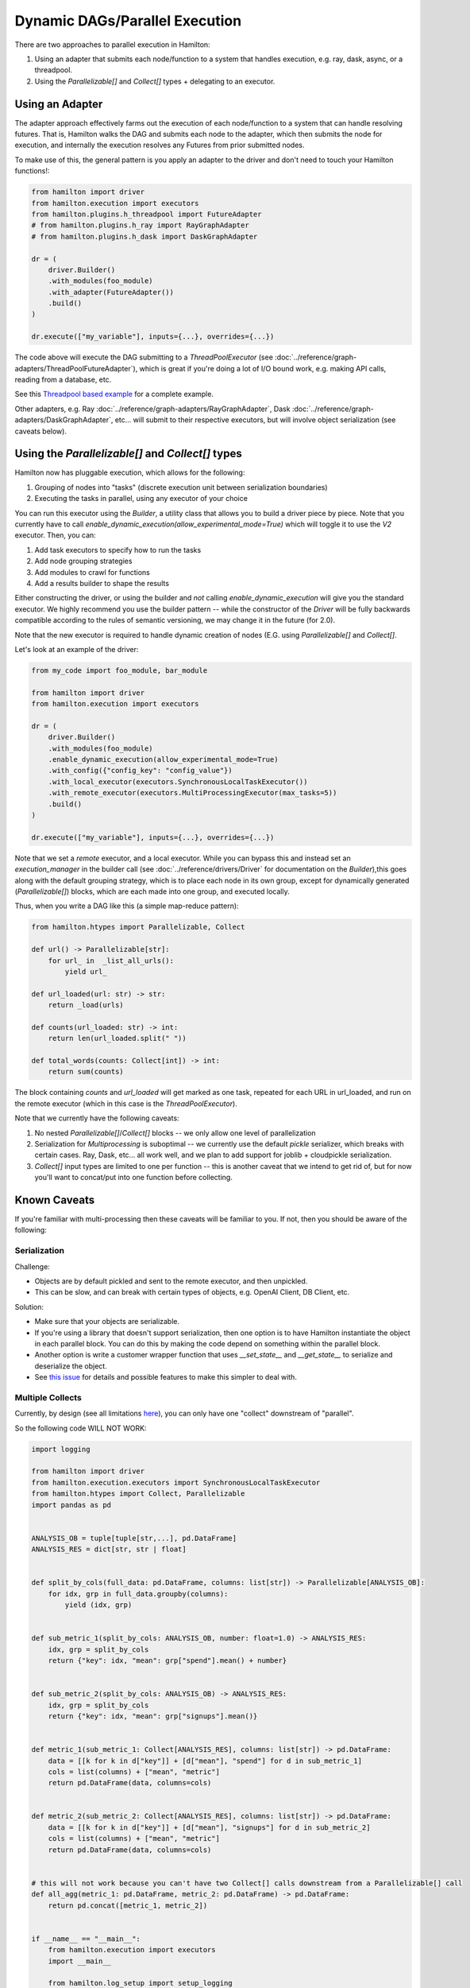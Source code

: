 Dynamic DAGs/Parallel Execution
----------------------------------

There are two approaches to parallel execution in Hamilton:

1. Using an adapter that submits each node/function to a system that handles execution, e.g. ray, dask, async, or a threadpool.
2. Using the `Parallelizable[]` and `Collect[]` types + delegating to an executor.

Using an Adapter
================
The adapter approach effectively farms out the execution of each node/function to a system that can handle resolving
futures. That is, Hamilton walks the DAG and submits each node to the adapter, which then submits the node for execution,
and internally the execution resolves any Futures from prior submitted nodes.

To make use of this, the general pattern is you apply an adapter to the driver and don't need to touch your Hamilton functions!:

.. code-block:: python

    from hamilton import driver
    from hamilton.execution import executors
    from hamilton.plugins.h_threadpool import FutureAdapter
    # from hamilton.plugins.h_ray import RayGraphAdapter
    # from hamilton.plugins.h_dask import DaskGraphAdapter

    dr = (
        driver.Builder()
        .with_modules(foo_module)
        .with_adapter(FutureAdapter())
        .build()
    )

    dr.execute(["my_variable"], inputs={...}, overrides={...})

The code above will execute the DAG submitting to a `ThreadPoolExecutor` (see :doc:`../reference/graph-adapters/ThreadPoolFutureAdapter`),
which is great if you're doing a lot of I/O bound work, e.g. making API calls, reading from a database, etc.

See this `Threadpool based example <https://github.com/apache/hamilton/blob/main/examples/parallelism/lazy_threadpool_execution/>`_ for a complete example.

Other adapters, e.g. Ray :doc:`../reference/graph-adapters/RayGraphAdapter`, Dask :doc:`../reference/graph-adapters/DaskGraphAdapter`, etc... will submit to their respective executors, but will involve object serialization
(see caveats below).

Using the `Parallelizable[]` and `Collect[]` types
==================================================


Hamilton now has pluggable execution, which allows for the following:

1. Grouping of nodes into "tasks" (discrete execution unit between serialization boundaries)
2. Executing the tasks in parallel, using any executor of your choice

You can run this executor using the `Builder`, a utility class that allows you to build a driver piece by piece.
Note that you currently have to call `enable_dynamic_execution(allow_experimental_mode=True)`
which will toggle it to use the `V2` executor. Then, you can:

1. Add task executors to specify how to run the tasks
2. Add node grouping strategies
3. Add modules to crawl for functions
4. Add a results builder to shape the results

Either constructing the driver, or using the builder and `not` calling `enable_dynamic_execution` will give you the standard executor.
We highly recommend you use the builder pattern -- while the constructor of the `Driver` will be fully
backwards compatible according to the rules of semantic versioning, we may change it in the future (for 2.0).

Note that the new executor is required to handle dynamic creation of nodes (E.G. using `Parallelizable[]` and `Collect[]`.

Let's look at an example of the driver:

.. code-block:: python

    from my_code import foo_module, bar_module

    from hamilton import driver
    from hamilton.execution import executors

    dr = (
        driver.Builder()
        .with_modules(foo_module)
        .enable_dynamic_execution(allow_experimental_mode=True)
        .with_config({"config_key": "config_value"})
        .with_local_executor(executors.SynchronousLocalTaskExecutor())
        .with_remote_executor(executors.MultiProcessingExecutor(max_tasks=5))
        .build()
    )

    dr.execute(["my_variable"], inputs={...}, overrides={...})

Note that we set a `remote` executor, and a local executor. While you can bypass this and instead set an `execution_manager`
in the builder call (see :doc:`../reference/drivers/Driver` for documentation on the `Builder`),this goes along with the default grouping strategy,
which is to place each node in its own group, except for
dynamically generated (`Parallelizable[]`) blocks, which are each made into one group, and executed locally.

Thus, when you write a DAG like this (a simple map-reduce pattern):

.. code-block:: python

    from hamilton.htypes import Parallelizable, Collect

    def url() -> Parallelizable[str]:
        for url_ in  _list_all_urls():
            yield url_

    def url_loaded(url: str) -> str:
        return _load(urls)

    def counts(url_loaded: str) -> int:
        return len(url_loaded.split(" "))

    def total_words(counts: Collect[int]) -> int:
        return sum(counts)

The block containing `counts` and `url_loaded` will get marked as one task, repeated for each URL in url_loaded,
and run on the remote executor (which in this case is the `ThreadPoolExecutor`).

Note that we currently have the following caveats:

1. No nested `Parallelizable[]`/`Collect[]` blocks -- we only allow one level of parallelization
2. Serialization for `Multiprocessing` is suboptimal -- we currently use the default `pickle` serializer, which breaks with certain cases. Ray, Dask, etc... all work well, and we plan to add support for joblib + cloudpickle serialization.
3. `Collect[]` input types are limited to one per function -- this is another caveat that we intend to get rid of, but for now you'll want to concat/put into one function before collecting.

Known Caveats
=============
If you're familiar with multi-processing then these caveats will be familiar to you. If not, then you should be aware of the following:

Serialization
^^^^^^^^^^^^^

Challenge:

* Objects are by default pickled and sent to the remote executor, and then unpickled.
* This can be slow, and can break with certain types of objects, e.g. OpenAI Client, DB Client, etc.

Solution:

* Make sure that your objects are serializable.
* If you're using a library that doesn't support serialization, then one option is to have Hamilton instantiate
  the object in each parallel block. You can do this by making the code depend on something within the parallel block.
* Another option is write a customer wrapper function that uses `__set_state__` and `__get_state__` to serialize and deserialize the object.
* See `this issue <https://github.com/apache/hamilton/issues/743>`_ for details and possible features to make
  this simpler to deal with.


Multiple Collects
^^^^^^^^^^^^^^^^^

Currently, by design (see all limitations `here <https://github.com/apache/hamilton/issues/301>`_), you can only have one "collect" downstream of "parallel".

So the following code WILL NOT WORK:

.. code-block:: python

    import logging

    from hamilton import driver
    from hamilton.execution.executors import SynchronousLocalTaskExecutor
    from hamilton.htypes import Collect, Parallelizable
    import pandas as pd


    ANALYSIS_OB = tuple[tuple[str,...], pd.DataFrame]
    ANALYSIS_RES = dict[str, str | float]


    def split_by_cols(full_data: pd.DataFrame, columns: list[str]) -> Parallelizable[ANALYSIS_OB]:
        for idx, grp in full_data.groupby(columns):
            yield (idx, grp)


    def sub_metric_1(split_by_cols: ANALYSIS_OB, number: float=1.0) -> ANALYSIS_RES:
        idx, grp = split_by_cols
        return {"key": idx, "mean": grp["spend"].mean() + number}


    def sub_metric_2(split_by_cols: ANALYSIS_OB) -> ANALYSIS_RES:
        idx, grp = split_by_cols
        return {"key": idx, "mean": grp["signups"].mean()}


    def metric_1(sub_metric_1: Collect[ANALYSIS_RES], columns: list[str]) -> pd.DataFrame:
        data = [[k for k in d["key"]] + [d["mean"], "spend"] for d in sub_metric_1]
        cols = list(columns) + ["mean", "metric"]
        return pd.DataFrame(data, columns=cols)


    def metric_2(sub_metric_2: Collect[ANALYSIS_RES], columns: list[str]) -> pd.DataFrame:
        data = [[k for k in d["key"]] + [d["mean"], "signups"] for d in sub_metric_2]
        cols = list(columns) + ["mean", "metric"]
        return pd.DataFrame(data, columns=cols)


    # this will not work because you can't have two Collect[] calls downstream from a Parallelizable[] call
    def all_agg(metric_1: pd.DataFrame, metric_2: pd.DataFrame) -> pd.DataFrame:
        return pd.concat([metric_1, metric_2])


    if __name__ == "__main__":
        from hamilton.execution import executors
        import __main__

        from hamilton.log_setup import setup_logging
        setup_logging(log_level=logging.DEBUG)

        local_executor = executors.SynchronousLocalTaskExecutor()

        dr = (
            driver.Builder()
            .enable_dynamic_execution(allow_experimental_mode=True)
            .with_modules(__main__)
            .with_remote_executor(local_executor)
            .build()
        )
        df = pd.DataFrame(
            index=pd.date_range('20230101', '20230110'),
            data={
                "signups": [1, 10, 50, 100, 200, 400, 700, 800, 1000, 1300],
                "spend": [10, 10, 20, 40, 40, 50, 100, 80, 90, 120],
                "region": ["A", "B", "C", "A", "B", "C", "A", "B", "C", "X"],
            }
        )
        ans = dr.execute(
            ["all_agg"],
            inputs={
                "full_data": df,
                "number": 3.1,
                "columns": ["region"],
            }
        )
        print(ans["all_agg"])


To fix this, (this is documented in this `issue <https://github.com/apache/hamilton/issues/742>`_) you can either create a new function that combines the two `Collect[]` calls that could be combined with
:doc:`@config.when <../reference/decorators/config_when>`.

.. code-block:: python

    def all_metrics(sub_metric_1: ANALYSIS_RES, sub_metric_2: ANALYSIS_RES) -> ANALYSIS_RES:
        return ... # join the two dicts in whatever way you want

    def all_agg(all_metrics: Collect[ANALYSIS_RES]) -> pd.DataFrame:
        return ... # join them all into a dataframe

Or you use :doc:`@resolve <../reference/decorators/resolve>`,
with :doc:`@group (scroll down a little) <../reference/decorators/parameterize>`,
:doc:`@inject <../reference/decorators/inject>`,
to set what should be determined to be collected at DAG construction time:

.. code-block:: python

    @resolve(
        when=ResolveAt.CONFIG_AVAILABLE,
        decorate_with= lambda metric_names:
          inject( # this will annotate the function with @inject
             # it will then inject a group of values corresponding to the sources wanted
             sub_metrics=group(*[source(x) for x in metric_names])
          ),
    )
    def all_metrics(sub_metrics: list[ANALYSIS_RES], columns: list[str]) -> pd.DataFrame:
        frames = []
        for a in sub_metrics:
            frames.append(_to_frame(a, columns))
        return pd.concat(frames)

    # then in your driver:
    from hamilton import settings
    _config = {settings.ENABLE_POWER_USER_MODE:True}
    _config["metric_names"] = ["sub_metric_1", "sub_metric_2"]

    # Then in the driver building pass in the configuration:
    .with_config(_config)
